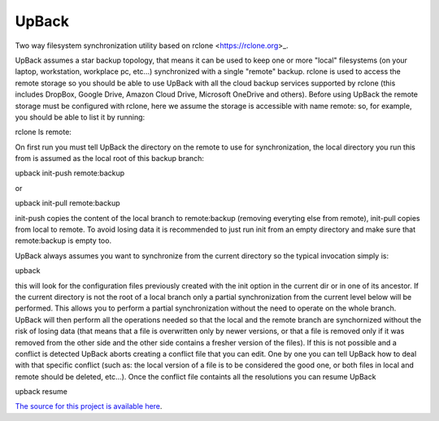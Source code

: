 UpBack
=======================

Two way filesystem synchronization utility based on
rclone <https://rclone.org>_.

UpBack assumes a star backup topology, that means it
can be used to keep one or more "local" filesystems (on
your laptop, workstation, workplace pc, etc...)
synchronized with a single "remote" backup.
rclone is used to access the remote storage so
you should be able to use UpBack with all the
cloud backup services supported by rclone (this
includes DropBox, Google Drive, Amazon Cloud Drive,
Microsoft OneDrive and others).
Before using UpBack the remote storage must be 
configured with rclone, here we assume the 
storage is accessible with name remote: so, for 
example, you should be able to list it by running:

rclone ls remote:

On first run you must tell UpBack the directory
on the remote to use for synchronization, the
local directory you run this from is assumed
as the local root of this backup branch:

upback init-push remote:backup

or

upback init-pull remote:backup

init-push copies the content of the local
branch to remote:backup (removing everyting
else from remote), init-pull copies from
local to remote. To avoid losing data
it is recommended to just run init from
an empty directory and make sure that
remote:backup is empty too.

UpBack always assumes you want to synchronize
from the current directory so the typical
invocation simply is:

upback

this will look for the configuration files
previously created with the init option
in the current dir or in one of its ancestor.
If the current directory is not the root
of a local branch only a partial synchronization
from the current level below will be performed.
This allows you to perform a partial synchronization
without the need to operate on the whole branch.
UpBack will then perform all the operations needed
so that the local and the remote branch are
synchornized without the risk of losing data
(that means that a file is overwritten only by
newer versions, or that a file is removed only
if it was removed from the other side and the
other side contains a fresher version of the 
files).
If this is not possible and a conflict is
detected UpBack aborts creating a conflict
file that you can edit.
One by one you can tell UpBack how to deal with 
that specific conflict (such as: the local version 
of a file is to be considered the good one, or both 
files in local and remote should be deleted, 
etc...).
Once the conflict file containts all the
resolutions you can resume UpBack

upback resume

`The source for this project is available here
<https://github.com/pypa/sampleproject>`_.

